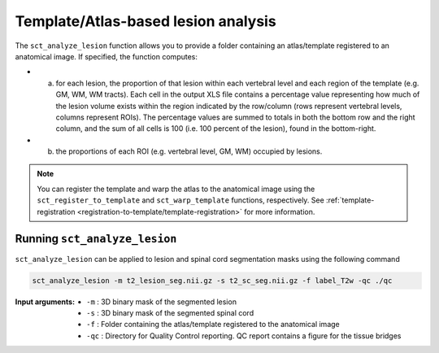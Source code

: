 Template/Atlas-based lesion analysis
####################################

The ``sct_analyze_lesion`` function allows you to provide a folder containing an atlas/template registered to an anatomical image.
If specified, the function computes:

* a. for each lesion, the proportion of that lesion within each vertebral level and each region of the template (e.g. GM, WM, WM tracts). Each cell in the output XLS file contains a percentage value representing how much of the lesion volume exists within the region indicated by the row/column (rows represent vertebral levels, columns represent ROIs). The percentage values are summed to totals in both the bottom row and the right column, and the sum of all cells is 100 (i.e. 100 percent of the lesion), found in the bottom-right.
* b. the proportions of each ROI (e.g. vertebral level, GM, WM) occupied by lesions.

.. note::

   You can register the template and warp the atlas to the anatomical image using the ``sct_register_to_template`` and ``sct_warp_template`` functions, respectively.
   See :ref:`template-registration <registration-to-template/template-registration>` for more information.

Running ``sct_analyze_lesion``
------------------------------

``sct_analyze_lesion`` can be applied to lesion and spinal cord segmentation masks using the following command

.. code:: sh

   sct_analyze_lesion -m t2_lesion_seg.nii.gz -s t2_sc_seg.nii.gz -f label_T2w -qc ./qc

:Input arguments:
   - ``-m`` : 3D binary mask of the segmented lesion
   - ``-s`` : 3D binary mask of the segmented spinal cord
   - ``-f`` : Folder containing the atlas/template registered to the anatomical image
   - ``-qc`` : Directory for Quality Control reporting. QC report contains a figure for the tissue bridges